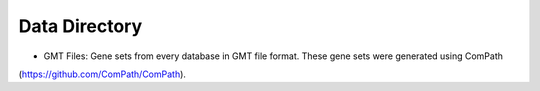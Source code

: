 Data Directory
==============

-  GMT Files: Gene sets from every database in GMT file format. These gene sets were generated using ComPath
(https://github.com/ComPath/ComPath).
